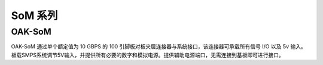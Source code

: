 SoM 系列
==========================

OAK-SoM
----------------------------

.. image:: /_static/images/hardware/BW10991.png

OAK-SoM 通过单个额定值为 10 GBPS 的 100 引脚板对板夹层连接器与系统接口，该连接器可承载所有信号 I/O 以及 5v 输入。
板载SMPS系统调节5V输入，并提供所有必要的数字和模拟电源。提供辅助电源端口，无需连接到基板即可进行接口。